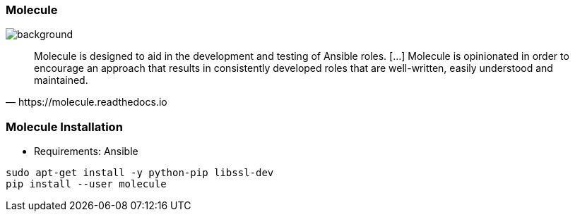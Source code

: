 
### Molecule

image::molecule-logo.png[background, size=contain]

[quote, https://molecule.readthedocs.io]
Molecule is designed to aid in the development and testing of Ansible
roles. [...] Molecule is opinionated in order to encourage an approach that
results in consistently developed roles that are well-written, easily
understood and maintained.

////
Molecule is designed to aid in the development and testing of Ansible
roles. // Molecule provides support for testing with multiple instances,
operating systems and distributions, virtualization providers, test
frameworks and testing scenarios.// Molecule is opinionated in order to
encourage an approach that results in consistently developed roles that
are well-written, easily understood and maintained.
////

### Molecule Installation

* Requirements: Ansible

----
sudo apt-get install -y python-pip libssl-dev
pip install --user molecule
----
